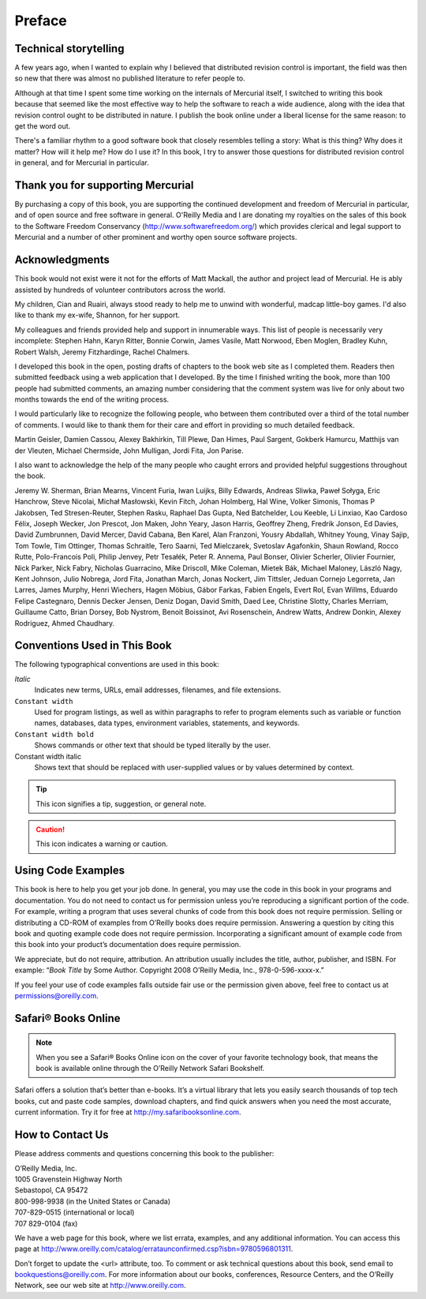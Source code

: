 .. _chap:preface:


Preface
=======

Technical storytelling
~~~~~~~~~~~~~~~~~~~~~~

A few years ago, when I wanted to explain why I believed that distributed revision control is important, the field was then so new that there was
almost no published literature to refer people to.

Although at that time I spent some time working on the internals of Mercurial itself, I switched to writing this book because that seemed like the
most effective way to help the software to reach a wide audience, along with the idea that revision control ought to be distributed in nature. I
publish the book online under a liberal license for the same reason: to get the word out.

There's a familiar rhythm to a good software book that closely resembles telling a story: What is this thing? Why does it matter? How will it help me?
How do I use it? In this book, I try to answer those questions for distributed revision control in general, and for Mercurial in particular.

Thank you for supporting Mercurial
~~~~~~~~~~~~~~~~~~~~~~~~~~~~~~~~~~

By purchasing a copy of this book, you are supporting the continued development and freedom of Mercurial in particular, and of open source and free
software in general. O'Reilly Media and I are donating my royalties on the sales of this book to the Software Freedom Conservancy
(http://www.softwarefreedom.org/) which provides clerical and legal support to Mercurial and a number of other prominent and worthy open source
software projects.

Acknowledgments
~~~~~~~~~~~~~~~

This book would not exist were it not for the efforts of Matt Mackall, the author and project lead of Mercurial. He is ably assisted by hundreds of
volunteer contributors across the world.

My children, Cian and Ruairi, always stood ready to help me to unwind with wonderful, madcap little-boy games. I'd also like to thank my ex-wife,
Shannon, for her support.

My colleagues and friends provided help and support in innumerable ways. This list of people is necessarily very incomplete: Stephen Hahn, Karyn
Ritter, Bonnie Corwin, James Vasile, Matt Norwood, Eben Moglen, Bradley Kuhn, Robert Walsh, Jeremy Fitzhardinge, Rachel Chalmers.

I developed this book in the open, posting drafts of chapters to the book web site as I completed them. Readers then submitted feedback using a web
application that I developed. By the time I finished writing the book, more than 100 people had submitted comments, an amazing number considering that
the comment system was live for only about two months towards the end of the writing process.

I would particularly like to recognize the following people, who between them contributed over a third of the total number of comments. I would like
to thank them for their care and effort in providing so much detailed feedback.

Martin Geisler, Damien Cassou, Alexey Bakhirkin, Till Plewe, Dan Himes, Paul Sargent, Gokberk Hamurcu, Matthijs van der Vleuten, Michael Chermside,
John Mulligan, Jordi Fita, Jon Parise.

I also want to acknowledge the help of the many people who caught errors and provided helpful suggestions throughout the book.

Jeremy W. Sherman, Brian Mearns, Vincent Furia, Iwan Luijks, Billy Edwards, Andreas Sliwka, Paweł Sołyga, Eric Hanchrow, Steve Nicolai, Michał
Masłowski, Kevin Fitch, Johan Holmberg, Hal Wine, Volker Simonis, Thomas P Jakobsen, Ted Stresen-Reuter, Stephen Rasku, Raphael Das Gupta, Ned
Batchelder, Lou Keeble, Li Linxiao, Kao Cardoso Félix, Joseph Wecker, Jon Prescot, Jon Maken, John Yeary, Jason Harris, Geoffrey Zheng, Fredrik
Jonson, Ed Davies, David Zumbrunnen, David Mercer, David Cabana, Ben Karel, Alan Franzoni, Yousry Abdallah, Whitney Young, Vinay Sajip, Tom Towle, Tim
Ottinger, Thomas Schraitle, Tero Saarni, Ted Mielczarek, Svetoslav Agafonkin, Shaun Rowland, Rocco Rutte, Polo-Francois Poli, Philip Jenvey, Petr
Tesałék, Peter R. Annema, Paul Bonser, Olivier Scherler, Olivier Fournier, Nick Parker, Nick Fabry, Nicholas Guarracino, Mike Driscoll, Mike Coleman,
Mietek Bák, Michael Maloney, László Nagy, Kent Johnson, Julio Nobrega, Jord Fita, Jonathan March, Jonas Nockert, Jim Tittsler, Jeduan Cornejo
Legorreta, Jan Larres, James Murphy, Henri Wiechers, Hagen Möbius, Gábor Farkas, Fabien Engels, Evert Rol, Evan Willms, Eduardo Felipe Castegnaro,
Dennis Decker Jensen, Deniz Dogan, David Smith, Daed Lee, Christine Slotty, Charles Merriam, Guillaume Catto, Brian Dorsey, Bob Nystrom, Benoit
Boissinot, Avi Rosenschein, Andrew Watts, Andrew Donkin, Alexey Rodriguez, Ahmed Chaudhary.

Conventions Used in This Book
~~~~~~~~~~~~~~~~~~~~~~~~~~~~~

The following typographical conventions are used in this book:

*Italic*
    Indicates new terms, URLs, email addresses, filenames, and file extensions.

``Constant width``
    Used for program listings, as well as within paragraphs to refer to program elements such as variable or function names, databases, data types,
    environment variables, statements, and keywords.

``Constant width bold``
    Shows commands or other text that should be typed literally by the user.

Constant width italic
    Shows text that should be replaced with user-supplied values or by values determined by context.

.. Tip::

    This icon signifies a tip, suggestion, or general note.

.. Caution::

    This icon indicates a warning or caution.

Using Code Examples
~~~~~~~~~~~~~~~~~~~

This book is here to help you get your job done. In general, you may use the code in this book in your programs and documentation. You do not need to
contact us for permission unless you’re reproducing a significant portion of the code. For example, writing a program that uses several chunks of code
from this book does not require permission. Selling or distributing a CD-ROM of examples from O’Reilly books does require permission. Answering a
question by citing this book and quoting example code does not require permission. Incorporating a significant amount of example code from this book
into your product’s documentation does require permission.

We appreciate, but do not require, attribution. An attribution usually includes the title, author, publisher, and ISBN. For example: “\ *Book Title*
by Some Author. Copyright 2008 O’Reilly Media, Inc., 978-0-596-xxxx-x.”

If you feel your use of code examples falls outside fair use or the permission given above, feel free to contact us at permissions@oreilly.com.

Safari® Books Online
~~~~~~~~~~~~~~~~~~~~

.. Note::

    When you see a Safari® Books Online icon on the cover of your favorite technology book, that means the book is available online through the
    O’Reilly Network Safari Bookshelf.

Safari offers a solution that’s better than e-books. It’s a virtual library that lets you easily search thousands of top tech books, cut and paste
code samples, download chapters, and find quick answers when you need the most accurate, current information. Try it for free at
`http://my.safaribooksonline.com <http://my.safaribooksonline.com/?portal=oreilly>`__.

How to Contact Us
~~~~~~~~~~~~~~~~~

Please address comments and questions concerning this book to the publisher:

| O’Reilly Media, Inc.
| 1005 Gravenstein Highway North
| Sebastopol, CA 95472
| 800-998-9938 (in the United States or Canada)
| 707-829-0515 (international or local)
| 707 829-0104 (fax)

We have a web page for this book, where we list errata, examples, and any additional information. You can access this page at http://www.oreilly.com/catalog/errataunconfirmed.csp?isbn=9780596801311.

Don’t forget to update the <url> attribute, too.
To comment or ask technical questions about this book, send email to bookquestions@oreilly.com.
For more information about our books, conferences, Resource Centers, and the O’Reilly Network, see our web site at http://www.oreilly.com.